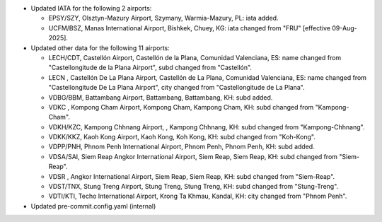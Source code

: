 * Updated IATA for the following 2 airports:

  - EPSY/SZY, Olsztyn-Mazury Airport, Szymany, Warmia-Mazury, PL: iata added.
  - UCFM/BSZ, Manas International Airport, Bishkek, Chuey, KG: iata changed from "FRU" [effective 09-Aug-2025].

* Updated other data for the following 11 airports:

  - LECH/CDT, Castellón Airport, Castellón de la Plana, Comunidad Valenciana, ES: name changed from "Castellongitude de
    la Plana Airport", subd changed from "Castellón".
  - LECN    , Castellón De La Plana Airport, Castellón de La Plana, Comunidad Valenciana, ES: name changed from
    "Castellongitude De La Plana Airport", city changed from "Castellongitude de La Plana".
  - VDBG/BBM, Battambang Airport, Battambang, Battambang, KH: subd added.
  - VDKC    , Kompong Cham Airport, Kompong Cham, Kampong Cham, KH: subd changed from "Kampong-Cham".
  - VDKH/KZC, Kampong Chhnang Airport, , Kampong Chhnang, KH: subd changed from "Kampong-Chhnang".
  - VDKK/KKZ, Kaoh Kong Airport, Kaoh Kong, Koh Kong, KH: subd changed from "Koh-Kong".
  - VDPP/PNH, Phnom Penh International Airport, Phnom Penh, Phnom Penh, KH: subd added.
  - VDSA/SAI, Siem Reap Angkor International Airport, Siem Reap, Siem Reap, KH: subd changed from "Siem-Reap".
  - VDSR    , Angkor International Airport, Siem Reap, Siem Reap, KH: subd changed from "Siem-Reap".
  - VDST/TNX, Stung Treng Airport, Stung Treng, Stung Treng, KH: subd changed from "Stung-Treng".
  - VDTI/KTI, Techo International Airport, Krong Ta Khmau, Kandal, KH: city changed from "Phnom Penh".

* Updated pre-commit.config.yaml (internal)
